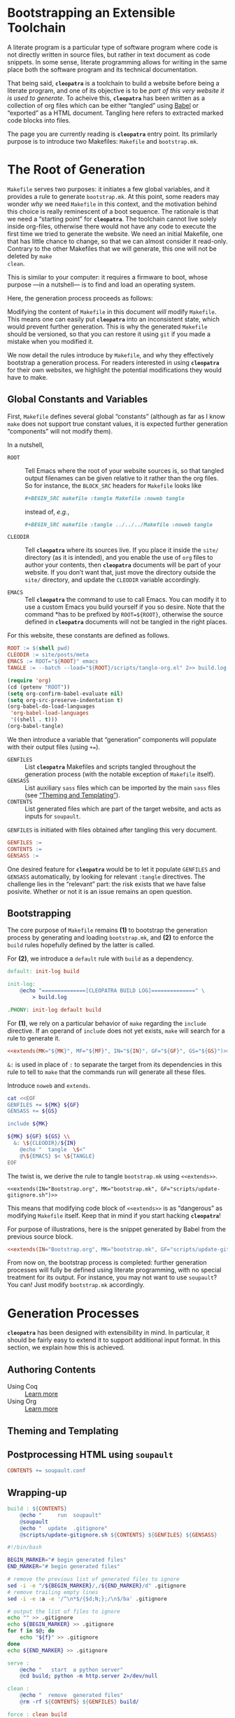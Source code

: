 #+BEGIN_EXPORT html
<h1>Bootstrapping an Extensible Toolchain</h1>
#+END_EXPORT

A literate program is a particular type of software program where code is not
directly written in source files, but rather in text document as code
snippets. In some sense, literate programming allows for writing in the same
place both the software program and its technical documentation.

That being said, *~cleopatra~* is a toolchain to build a website before being a
literate program, and one of its objective is to be /part of this very website
it is used to generate/. To acheive this, *~cleopatra~* has been written as a
collection of org files which can be either “tangled” using [[https://orgmode.org/worg/org-contrib/babel/][Babel]] or “exported”
as a HTML document. Tangling here refers to extracted marked code blocks into
files.

The page you are currently reading is *~cleopatra~* entry point. Its primilarly
purpose is to introduce two Makefiles: ~Makefile~ and ~bootstrap.mk~.

#+TOC: headlines 2

* The Root of Generation

~Makefile~ serves two purposes: it initiates a few global variables, and it
provides a rule to generate ~bootstrap.mk~.  At this point, some readers may
wonder /why/ we need ~Makefile~ in this context, and the motivation behind this
choice is really reminescent of a boot sequence. The rationale is that we need a
“starting point” for *~cleopatra~*. The toolchain cannot live solely inside
org-files, otherwise there would not have any code to execute the first time we
tried to generate the website. We need an initial Makefile, one that has little
chance to change, so that we can almost consider it read-only. Contrary to the
other Makefiles that we will generate, this one will not be deleted by ~make
clean~.

This is similar to your computer: it requires a firmware to boot, whose purpose
—in a nutshell— is to find and load an operating system.

Here, the generation process proceeds as follows:

Modifying the content of ~Makefile~ in this document /will/ modify
~Makefile~. This means one can easily put *~cleopatra~* into an inconsistent
state, which would prevent further generation. This is why the generated
~Makefile~ should be versioned, so that you can restore it using ~git~ if you
made a mistake when you modified it.

We now detail the rules introduce by ~Makefile~, and why they effectively
bootstrap a generation process. For readers interested in using *~cleopatra~*
for their own websites, we highlight the potential modifications they would have
to make.

** Global Constants and Variables

First, ~Makefile~ defines several global “constants” (although as far as I know
~make~ does not support true constant values, it is expected further generation
“components” will not modify them).

In a nutshell,

- ~ROOT~ ::
  Tell Emacs where the root of your website sources is, so that tangled output
  filenames can be given relative to it rather than the org files.  So for
  instance, the ~BLOCK_SRC~ headers for ~Makefile~ looks like

  #+BEGIN_SRC org
  #+BEGIN_SRC makefile :tangle Makefile :noweb tangle
  #+END_SRC

  instead of, /e.g./,

  #+BEGIN_SRC org
  #+BEGIN_SRC makefile :tangle ../../../Makefile :noweb tangle
  #+END_SRC

- ~CLEODIR~ ::
  Tell *~cleopatra~* where its sources live. If you place it inside the ~site/~
  directory (as it is intended), and you enable the use of ~org~ files to author
  your contents, then *~cleopatra~* documents will be part of your website. If
  you don’t want that, just move the directory outside the ~site/~ directory,
  and update the ~CLEODIR~ variable accordingly.

- ~EMACS~ ::
  Tell *~cleopatra~* the command to use to call Emacs. You can modify it to use
  a custom Emacs you build yourself if you so desire. Note that the command *has
  to be prefixed by ~ROOT=${ROOT}~, otherwise the source defined in
  *~cleopatra~* documents will not be tangled in the right places.

For this website, these constants are defined as follows.

#+BEGIN_SRC makefile :tangle Makefile :noweb tangle
ROOT := $(shell pwd)
CLEODIR := site/posts/meta
EMACS := ROOT="${ROOT}" emacs
TANGLE := --batch --load="${ROOT}/scripts/tangle-org.el" 2>> build.log
#+END_SRC

#+BEGIN_SRC emacs-lisp :tangle scripts/tangle-org.el
(require 'org)
(cd (getenv "ROOT"))
(setq org-confirm-babel-evaluate nil)
(setq org-src-preserve-indentation t)
(org-babel-do-load-languages
 'org-babel-load-languages
 '((shell . t)))
(org-babel-tangle)
#+END_SRC

We then introduce a variable that “generation” components will populate with
their output files (using ~+=~).

- ~GENFILES~ ::
  List *~cleopatra~* Makefiles and scripts tangled throughout the generation
  process (with the notable exception of ~Makefile~ itself).
- ~GENSASS~ ::
  List auxiliary ~sass~ files which can be imported by the main ~sass~ files
  (see [[/posts/meta/Theme/][“Theming and Templating”]]).
- ~CONTENTS~ ::
  List generated files which are part of the target website, and acts as inputs
  for ~soupault~.

~GENFILES~ is initiated with files obtained after tangling this very document.

#+BEGIN_SRC makefile :tangle Makefile
GENFILES :=
CONTENTS :=
GENSASS :=
#+END_SRC

#+BEGIN_REMARK
One desired feature for *~cleopatra~* would be to let it populate ~GENFILES~ and
~GENSASS~ automatically, by looking for relevant ~:tangle~ directives. The
challenge lies in the “relevant” part: the risk exists that we have false
posivite. Whether or not it is an issue remains an open question.
#+END_REMARK

** Bootstrapping

The core purpose of ~Makefile~ remains *(1)* to bootstrap the generation process
by generating and loading ~bootstrap.mk~, and *(2)* to enforce the ~build~ rules
hopefully defined by the latter is called.

For *(2)*, we introduce a ~default~ rule with ~build~ as a
dependency.

#+BEGIN_SRC makefile :tangle Makefile :noweb tangle
default: init-log build

init-log:
	@echo "==============[CLEOPATRA BUILD LOG]==============" \
	    > build.log

.PHONY: init-log default build
#+END_SRC

For *(1)*, we rely on a particular behavior of ~make~ regarding the ~include~
directive. If an operand of ~include~ does not yet exists, ~make~ will search
for a rule to generate it.

#+BEGIN_SRC makefile :noweb yes
<<extends(MK="${MK}", MF="${MF}", IN="${IN}", GF="${GF}", GS="${GS}")>>
#+END_SRC

~&:~ is used in place of ~:~ to separate the target from its dependencies in
this rule to tell to ~make~ that the commands run will generate all these files.

#+BEGIN_TODO
Introduce ~noweb~ and ~extends~.
#+END_TODO

#+NAME: extends
#+BEGIN_SRC bash :var MK="" :var IN="" :var GF="" :var GS="" :results output
cat <<EOF
GENFILES += ${MK} ${GF}
GENSASS += ${GS}

include ${MK}

${MK} ${GF} ${GS} \\
  &: \${CLEODIR}/${IN}
	@echo "  tangle  \$<"
	@\${EMACS} $< \${TANGLE}
EOF
#+END_SRC

The twist is, we derive the rule to tangle ~bootstrap.mk~ using
~<<extends>>~.

#+BEGIN_SRC verbatim
<<extends(IN="Bootstrap.org", MK="bootstrap.mk", GF="scripts/update-gitignore.sh")>>
#+END_SRC

This means that modifying code block of ~<<extends>>~ is as “dangerous” as
modifying ~Makefile~ itself. Keep that in mind if you start hacking
*~cleopatra~*!

For purpose of illustrations, here is the snippet generated by Babel from the
previous source block.

#+BEGIN_SRC makefile :tangle Makefile :noweb yes
<<extends(IN="Bootstrap.org", MK="bootstrap.mk", GF="scripts/update-gitignore.sh")>>
#+END_SRC

From now on, the bootstrap process is completed: further generation processes
will fully be defined using literate programming, with no special treatment for
its output. For instance, you may not want to use ~soupault~? You can! Just
modify ~bootstrap.mk~ accordingly.

* Generation Processes

*~cleopatra~* has been designed with extensibility in mind. In particular, it
should be fairly easy to extend it to support additional input format. In this
section, we explain how this is achieved.

** Authoring Contents

- Using Coq :: [[/posts/meta/Contents/Coq/][Learn more]]
- Using Org :: [[/posts/meta/Contents/Org/][Learn more]]

#+BEGIN_SRC makefile :tangle bootstrap.mk :noweb tangle :exports none
<<extends(MK="coq.mk", IN="Contents/Coq.org", GS="site/style/coq.sass")>>
#+END_SRC

#+BEGIN_SRC makefile :tangle bootstrap.mk :noweb tangle :exports none
<<extends(MK="org.mk", IN="Contents/Org.org", GF="scripts/export-org.el emacs.d", GS="site/style/org.sass")>>
#+END_SRC

** Theming and Templating

#+BEGIN_SRC makefile :tangle bootstrap.mk :noweb tangle :exports none
<<extends(MK="theme.mk", IN="Theme.org", GS="site/style/main.sass")>>
#+END_SRC

** Postprocessing HTML using ~soupault~

#+BEGIN_SRC makefile :tangle bootstrap.mk :noweb tangle :exports none
<<extends(IN="Soupault.org", GF="soupault.conf")>>
#+END_SRC

#+BEGIN_SRC makefile :tangle bootstrap.mk
CONTENTS += soupault.conf
#+END_SRC

** Wrapping-up

#+BEGIN_SRC makefile :tangle bootstrap.mk
build : ${CONTENTS}
	@echo "     run  soupault"
	@soupault
	@echo "  update  .gitignore"
	@scripts/update-gitignore.sh ${CONTENTS} ${GENFILES} ${GENSASS}
#+END_SRC

#+BEGIN_SRC bash :tangle scripts/update-gitignore.sh :tangle-mode (identity #o755)
#!/bin/bash

BEGIN_MARKER="# begin generated files"
END_MARKER="# begin generated files"

# remove the previous list of generated files to ignore
sed -i -e "/${BEGIN_MARKER}/,/${END_MARKER}/d" .gitignore
# remove trailing empty lines
sed -i -e :a -e '/^\n*$/{$d;N;};/\n$/ba' .gitignore

# output the list of files to ignore
echo "" >> .gitignore
echo ${BEGIN_MARKER} >> .gitignore
for f in $@; do
    echo "${f}" >> .gitignore
done
echo ${END_MARKER} >> .gitignore
#+END_SRC

#+BEGIN_SRC makefile :tangle bootstrap.mk
serve :
	@echo "   start  a python server"
	@cd build; python -m http.server 2>/dev/null

clean :
	@echo "  remove  generated files"
	@rm -rf ${CONTENTS} ${GENFILES} build/

force : clean build

.PHONY : serve clean force build
#+END_SRC

# Local Variables:
# org-src-preserve-indentation: t
# End:
